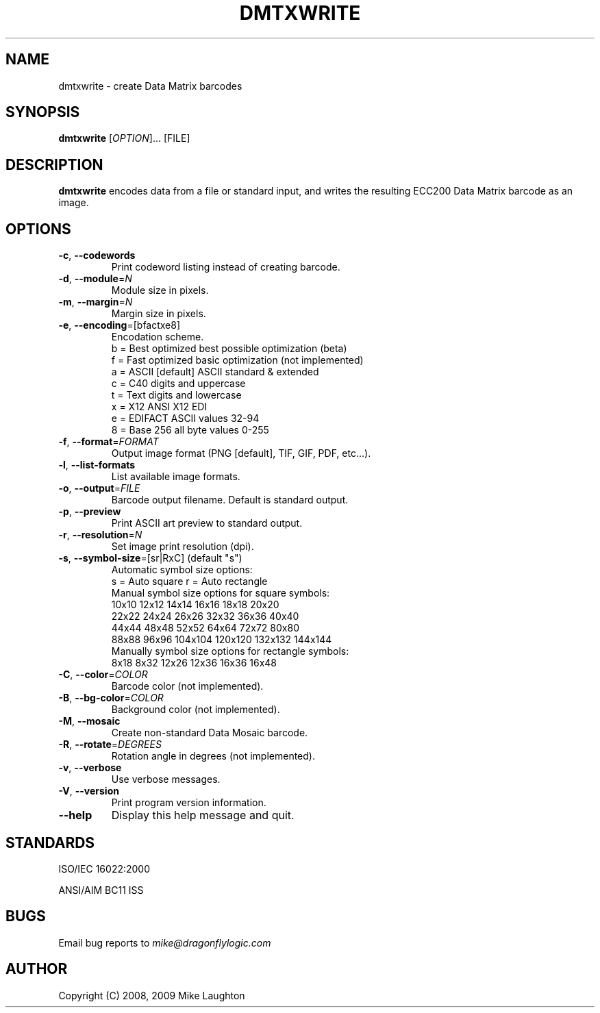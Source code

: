.\" $Id$
.\"
.\" Man page for the dmtxwrite utility (libdmtx project).
.\"
.\" To view: $ groff -man -T ascii dmtxwrite.1 | less
.\" To text: $ groff -man -T ascii dmtxwrite.1 | col -b | expand
.\"
.TH DMTXWRITE 1 "March 2, 2009"
.SH NAME
dmtxwrite \- create Data Matrix barcodes
.SH SYNOPSIS
.B dmtxwrite
[\fIOPTION\fP]... [FILE]
.SH DESCRIPTION
\fBdmtxwrite\fP encodes data from a file or standard input, and writes the resulting ECC200 Data Matrix barcode as an image.
.SH OPTIONS
.TP
\fB\-c\fP, \fB\-\-codewords\fP
Print codeword listing instead of creating barcode.
.TP
\fB\-d\fP, \fB\-\-module\fP=\fIN\fP
Module size in pixels.
.TP
\fB\-m\fP, \fB\-\-margin\fP=\fIN\fP
Margin size in pixels.
.TP
\fB\-e\fP, \fB\-\-encoding\fP=[bfactxe8]
Encodation scheme.
   b = Best optimized   best possible optimization (beta)
   f = Fast optimized   basic optimization (not implemented)
   a = ASCII  [default] ASCII standard & extended
   c = C40              digits and uppercase
   t = Text             digits and lowercase
   x = X12              ANSI X12 EDI
   e = EDIFACT          ASCII values 32-94
   8 = Base 256         all byte values 0-255
.TP
\fB\-f\fP, \fB\-\-format\fP=\fIFORMAT\fP
Output image format (PNG [default], TIF, GIF, PDF, etc...).
.TP
\fB\-l\fP, \fB\-\-list-formats\fP
List available image formats.
.TP
\fB\-o\fP, \fB\-\-output\fP=\fIFILE\fP
Barcode output filename. Default is standard output.
.TP
\fB\-p\fP, \fB\-\-preview\fP
Print ASCII art preview to standard output.
.TP
\fB\-r\fP, \fB\-\-resolution\fP=\fIN\fP
Set image print resolution (dpi).
.TP
\fB\-s\fP, \fB\-\-symbol-size\fP=[sr|RxC] (default "s")
  Automatic symbol size options:
    s = Auto square         r = Auto rectangle
  Manual symbol size options for square symbols:
    10x10   12x12   14x14   16x16   18x18   20x20
    22x22   24x24   26x26   32x32   36x36   40x40
    44x44   48x48   52x52   64x64   72x72   80x80
    88x88   96x96 104x104 120x120 132x132 144x144
  Manually symbol size options for rectangle symbols:
     8x18    8x32   12x26   12x36   16x36   16x48
.TP
\fB\-C\fP, \fB\-\-color\fP=\fICOLOR\fP
Barcode color (not implemented).
.TP
\fB\-B\fP, \fB\-\-bg-color\fP=\fICOLOR\fP
Background color (not implemented).
.TP
\fB\-M\fP, \fB\-\-mosaic\fP
Create non-standard Data Mosaic barcode.
.TP
\fB\-R\fP, \fB\-\-rotate\fP=\fIDEGREES\fP
Rotation angle in degrees (not implemented).
.TP
\fB\-v\fP, \fB\-\-verbose\fP
Use verbose messages.
.TP
\fB\-V\fP, \fB\-\-version\fP
Print program version information.
.TP
\fB\-\-help\fP
Display this help message and quit.
.SH STANDARDS
ISO/IEC 16022:2000
.PP
ANSI/AIM BC11 ISS
.SH BUGS
Email bug reports to \fImike@dragonflylogic.com\fP
.SH AUTHOR
Copyright (C) 2008, 2009 Mike Laughton
.\" end of man page
